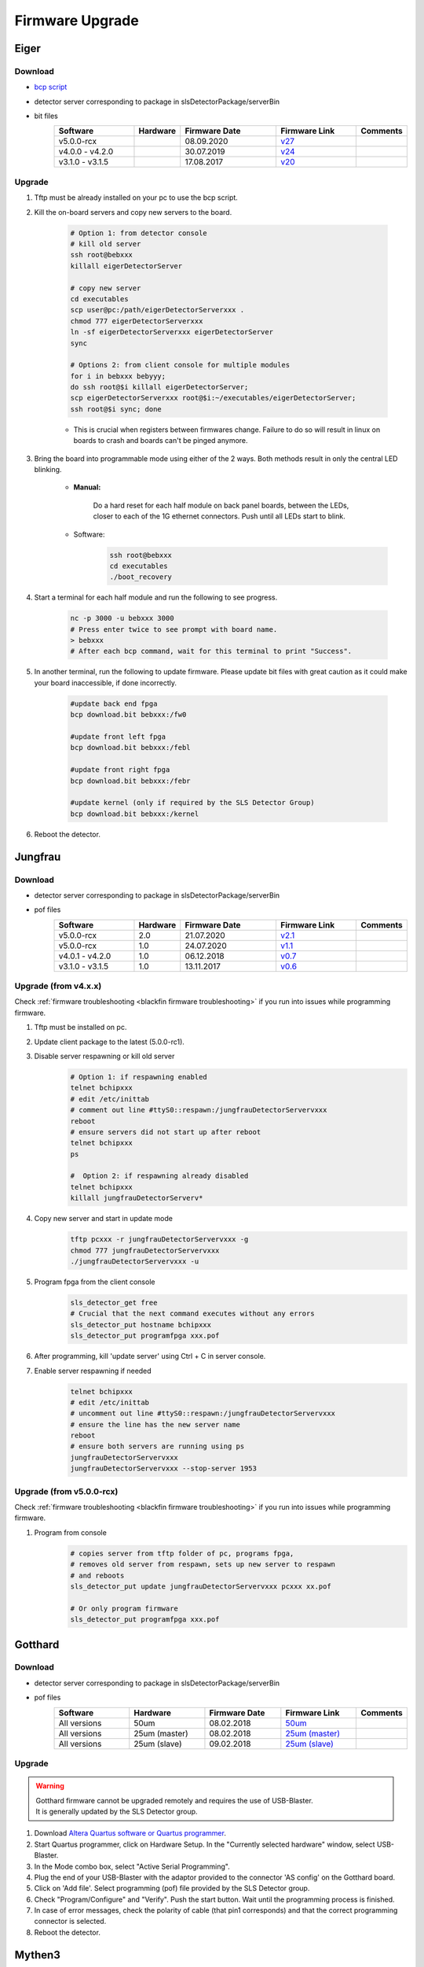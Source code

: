 Firmware Upgrade
=================



Eiger
-------------

Download 
^^^^^^^^^^^^^
- `bcp script <https://github.com/slsdetectorgroup/slsDetectorFirmware/blob/master/binaries/eiger/bcp>`__

- detector server corresponding to package in slsDetectorPackage/serverBin

- bit files
    .. list-table:: 
       :widths: 25 10 30 25 10
       :header-rows: 1

       * - Software
         - Hardware
         - Firmware Date
         - Firmware Link
         - Comments
       * - v5.0.0-rcx
         - 
         - 08.09.2020
         - `v27 <https://github.com/slsdetectorgroup/slsDetectorFirmware/blob/master/binaries/eiger/v27/>`__
         - 
       * - v4.0.0 - v4.2.0
         - 
         - 30.07.2019
         - `v24 <https://github.com/slsdetectorgroup/slsDetectorFirmware/blob/master/binaries/eiger/v24/>`__
         - 
       * - v3.1.0 - v3.1.5
         - 
         - 17.08.2017
         - `v20 <https://github.com/slsdetectorgroup/slsDetectorFirmware/blob/master/binaries/eiger/v20/>`__
         -


Upgrade
^^^^^^^^
#. Tftp must be already installed on your pc to use the bcp script.

#. Kill the on-board servers and copy new servers to the board. 

    .. code-block:: bash

        # Option 1: from detector console
        # kill old server
        ssh root@bebxxx
        killall eigerDetectorServer

        # copy new server
        cd executables
        scp user@pc:/path/eigerDetectorServerxxx .
        chmod 777 eigerDetectorServerxxx
        ln -sf eigerDetectorServerxxx eigerDetectorServer
        sync

        # Options 2: from client console for multiple modules
        for i in bebxxx bebyyy;
        do ssh root@$i killall eigerDetectorServer;
        scp eigerDetectorServerxxx root@$i:~/executables/eigerDetectorServer;
        ssh root@$i sync; done


    * This is crucial when registers between firmwares change. Failure to do so will result in linux on boards to crash and boards can't be pinged anymore.

#. Bring the board into programmable mode using either of the 2 ways. Both methods result in only the central LED blinking.
    
    * **Manual:**
    
        Do a hard reset for each half module on back panel boards, between the LEDs, closer to each of the 1G ethernet connectors. Push until all LEDs start to blink.
    
    * Software:  
        .. code-block:: bash

            ssh root@bebxxx
            cd executables
            ./boot_recovery

#. Start a terminal for each half module and run the following to see progress.

    .. code-block:: bash
    
    	nc -p 3000 -u bebxxx 3000
        # Press enter twice to see prompt with board name.
        > bebxxx
        # After each bcp command, wait for this terminal to print "Success".


#. In another terminal, run the following to update firmware. Please update bit files with great caution as it could make your board inaccessible, if done incorrectly.

    .. code-block:: bash
    
        #update back end fpga
        bcp download.bit bebxxx:/fw0

        #update front left fpga
        bcp download.bit bebxxx:/febl

        #update front right fpga
        bcp download.bit bebxxx:/febr

        #update kernel (only if required by the SLS Detector Group)
        bcp download.bit bebxxx:/kernel

#. Reboot the detector.

Jungfrau
-------------

Download 
^^^^^^^^^^^^^
- detector server corresponding to package in slsDetectorPackage/serverBin

- pof files
    .. list-table:: 
       :widths: 25 10 30 25 10
       :header-rows: 1

       * - Software
         - Hardware
         - Firmware Date
         - Firmware Link
         - Comments
       * - v5.0.0-rcx
         - 2.0
         - 21.07.2020
         - `v2.1 <https://github.com/slsdetectorgroup/slsDetectorFirmware/blob/master/binaries/jungfrau/v2_1/jungfrau_v2_1.pof>`__
         - 
       * - v5.0.0-rcx
         - 1.0
         - 24.07.2020
         - `v1.1 <https://github.com/slsdetectorgroup/slsDetectorFirmware/blob/master/binaries/jungfrau/v1_1/jungfrau_v1_1.pof>`__
         - 
       * - v4.0.1 - v4.2.0
         - 1.0
         - 06.12.2018
         - `v0.7 <https://github.com/slsdetectorgroup/slsDetectorFirmware/blob/master/binaries/jungfrau/v0_7/jungfrau_v0_7.pof>`__
         - 
       * - v3.1.0 - v3.1.5
         - 1.0
         - 13.11.2017
         - `v0.6 <https://github.com/slsdetectorgroup/slsDetectorFirmware/blob/master/binaries/jungfrau/v0_6/jungfrau_v0_6.pof>`__
         -



Upgrade (from v4.x.x)
^^^^^^^^^^^^^^^^^^^^^^

Check :ref:`firmware troubleshooting <blackfin firmware troubleshooting>` if you run into issues while programming firmware.

#. Tftp must be installed on pc.

#. Update client package to the latest (5.0.0-rc1).

#. Disable server respawning or kill old server
    .. code-block:: bash

        # Option 1: if respawning enabled
        telnet bchipxxx
        # edit /etc/inittab
        # comment out line #ttyS0::respawn:/jungfrauDetectorServervxxx
        reboot
        # ensure servers did not start up after reboot
        telnet bchipxxx
        ps

        #  Option 2: if respawning already disabled
        telnet bchipxxx
        killall jungfrauDetectorServerv*

#. Copy new server and start in update mode
    .. code-block:: bash

        tftp pcxxx -r jungfrauDetectorServervxxx -g
        chmod 777 jungfrauDetectorServervxxx
        ./jungfrauDetectorServervxxx -u

#. Program fpga from the client console
    .. code-block:: bash

        sls_detector_get free
        # Crucial that the next command executes without any errors
        sls_detector_put hostname bchipxxx
        sls_detector_put programfpga xxx.pof

#. After programming, kill 'update server' using Ctrl + C in server console.

#. Enable server respawning if needed
    .. code-block:: bash

        telnet bchipxxx
        # edit /etc/inittab
        # uncomment out line #ttyS0::respawn:/jungfrauDetectorServervxxx
        # ensure the line has the new server name
        reboot
        # ensure both servers are running using ps
        jungfrauDetectorServervxxx
        jungfrauDetectorServervxxx --stop-server 1953


Upgrade (from v5.0.0-rcx)
^^^^^^^^^^^^^^^^^^^^^^^^^^

Check :ref:`firmware troubleshooting <blackfin firmware troubleshooting>` if you run into issues while programming firmware.


#. Program from console
    .. code-block:: bash

        # copies server from tftp folder of pc, programs fpga,
        # removes old server from respawn, sets up new server to respawn
        # and reboots
        sls_detector_put update jungfrauDetectorServervxxx pcxxx xx.pof

        # Or only program firmware
        sls_detector_put programfpga xxx.pof



Gotthard
---------

Download 
^^^^^^^^^^^^^
- detector server corresponding to package in slsDetectorPackage/serverBin

- pof files
    .. list-table:: 
       :widths: 15 15 15 15 5
       :header-rows: 1

       * - Software
         - Hardware
         - Firmware Date
         - Firmware Link
         - Comments
       * - All versions
         - 50um
         - 08.02.2018
         - `50um <https://github.com/slsdetectorgroup/slsDetectorFirmware/blob/master/binaries/gotthard_I/50um/gotthard_I_50um.pof>`__
         - 
       * - All versions
         - 25um (master)
         - 08.02.2018
         - `25um (master) <https://github.com/slsdetectorgroup/slsDetectorFirmware/blob/master/binaries/gotthard_I/25um/master/gotthard_I_25um_master.pof>`__
         - 
       * - All versions
         - 25um (slave)
         - 09.02.2018
         - `25um (slave) <https://github.com/slsdetectorgroup/slsDetectorFirmware/blob/master/binaries/gotthard_I/25um/slave/gotthard_I_25um_slave.pof>`__
         - 

.. _firmware upgrade using blaster for blackfin:

Upgrade
^^^^^^^^
.. warning ::
    | Gotthard firmware cannot be upgraded remotely and requires the use of USB-Blaster.
    | It is generally updated by the SLS Detector group.

#. Download `Altera Quartus software or Quartus programmer <https://fpgasoftware.intel.com/20.1/?edition=standard&platform=linux&product=qprogrammer#tabs-4>`__.
   

#. Start Quartus programmer, click on Hardware Setup. In the "Currently selected hardware" window, select USB-Blaster.

#. In the Mode combo box, select "Active Serial Programming".

#. Plug the end of your USB-Blaster with the adaptor provided to the connector 'AS config' on the Gotthard board.

#. Click on 'Add file'. Select programming (pof) file provided by the SLS Detector group.

#. Check "Program/Configure" and "Verify". Push the start button. Wait until the programming process is finished.

#. In case of error messages, check the polarity of cable (that pin1 corresponds) and that the correct programming connector is selected.

#. Reboot the detector.


Mythen3
-------

.. note :: 

  As it is still in developement, the rbf files must be picked up from the SLS Detector Group.

Download 
^^^^^^^^^^^^^

- detector server corresponding to package in slsDetectorPackage/serverBin

- rbf files
    .. list-table:: 
       :widths: 25 10 30 25 10
       :header-rows: 1

       * - Software
         - Hardware
         - Firmware Date
         - Firmware Link
         - Comments
       * - v5.0.0-rcx
         - 
         - 25.09.2020
         - 
         - development


Upgrade (from v5.0.0-rcx)
^^^^^^^^^^^^^^^^^^^^^^^^^^^

#. Program from console
    .. code-block:: bash

        # copies server from tftp folder of pc, programs fpga,
        # and reboots (new server not respawned currently)
        sls_detector_put update mythen3DetectorServervxxx pcxxx xxx.rbf

        # Or only program firmware
        sls_detector_put programfpga xxx.rbf



Gotthard2
-------------

.. note :: 

  As it is still in developement, the rbf files must be picked up from the SLS Detector Group.

Download 
^^^^^^^^^^^^^
- detector server corresponding to package in slsDetectorPackage/serverBin

- rbf files
    .. list-table:: 
       :widths: 25 10 30 25 10
       :header-rows: 1

       * - Software
         - Hardware
         - Firmware Date
         - Firmware Link
         - Comments
       * - v5.0.0-rcx
         - 
         - 25.09.2020
         - 
         - development

Upgrade (from v5.0.0-rcx)
^^^^^^^^^^^^^^^^^^^^^^^^^^

#. Program from console
    .. code-block:: bash

        # copies server from tftp folder of pc, programs fpga,
        # and reboots (new server not respawned currently)
        sls_detector_put update gotthard2DetectorServervxxx pcxxx xxx.rbf

        # Or only program firmware
        sls_detector_put programfpga xxx.rbf



Moench
-------

Download 
^^^^^^^^^^^^^
- detector server corresponding to package in slsDetectorPackage/serverBin

- pof files
    .. list-table:: 
       :widths: 25 10 30 25 10
       :header-rows: 1

       * - Software
         - Hardware
         - Firmware Date
         - Firmware Link
         - Comments
       * - v5.0.0-rcx
         - EPCQ128
         - 05.10.2020
         - `v1.0 <https://github.com/slsdetectorgroup/slsDetectorFirmware/blob/master/binaries/moench/EPCQ128/v1_0/moench_v1_0_201005.pof>`__
         - 
       * - v5.0.0-rcx
         - EPCS128
         - 05.10.2020
         - `v1.0 <https://github.com/slsdetectorgroup/slsDetectorFirmware/blob/master/binaries/moench/EPCS128/v1_0/moench_v1_0_201005.pof>`__
         - 

Upgrade (from v5.0.0-rcx)
^^^^^^^^^^^^^^^^^^^^^^^^^^^

Check :ref:`firmware troubleshooting <blackfin firmware troubleshooting>` if you run into issues while programming firmware.

#. Program from console
    .. code-block:: bash

        # copies server from tftp folder of pc, programs fpga,
        # removes old server from respawn, sets up new server to respawn
        # and reboots
        sls_detector_put update moenchDetectorServervxxx pcxxx xx.pof

        # Or only program firmware
        sls_detector_put programfpga xxx.pof

Ctb
----

Download 
^^^^^^^^^^^^^
- detector server corresponding to package in slsDetectorPackage/serverBin

- pof files
    .. list-table:: 
       :widths: 25 10 30 25 10
       :header-rows: 1

       * - Software
         - Hardware
         - Firmware Date
         - Firmware Link
         - Comments
       * - v5.0.0-rcx
         - EPCQ128
         - 05.10.2020
         - `v1.0 <https://github.com/slsdetectorgroup/slsDetectorFirmware/blob/master/binaries/ctb/EPCQ128/v1_0/ctb_v1_0_201005.pof>`__
         - 
       * - v5.0.0-rcx
         - EPCS128
         - 05.10.2020
         - `v1.0 <https://github.com/slsdetectorgroup/slsDetectorFirmware/blob/master/binaries/ctb/EPCS128/v1_0/ctb_v1_0_201005.pof>`__
         - 

Upgrade (from v5.0.0-rcx)
^^^^^^^^^^^^^^^^^^^^^^^^^^

Check :ref:`firmware troubleshooting <blackfin firmware troubleshooting>` if you run into issues while programming firmware.

#. Program from console
    .. code-block:: bash

        # copies server from tftp folder of pc, programs fpga,
        # removes old server from respawn, sets up new server to respawn
        # and reboots
        sls_detector_put update ctbDetectorServervxxx pcxxx xx.pof

        # Or only program firmware
        sls_detector_put programfpga xxx.pof


.. _blackfin firmware troubleshooting:

Firmware Troubleshooting with blackfin
----------------------------------------

#. v4.x.x client after programming will most likely reboot the blackfin processor, regardless of error.

#. v5.x.x-rcx client after programming will not reboot the blackfin processor, if error occurred.

#. If a reboot occured with an incomplete firmware in flash, the blackfin will most likely not find the mtd3 drive. To see if this drive exists:
  .. code-block:: bash
    
    # connect to the board
    telnet bchipxxx

    # view of mtd3 existing
    root:/> more /proc/mtd
    dev:    size   erasesize  name
    mtd0: 00040000 00020000 "bootloader(nor)"
    mtd1: 00100000 00020000 "linux kernel(nor)"
    mtd2: 002c0000 00020000 "file system(nor)"
    mtd3: 01000000 00010000 "bitfile(spi)"

4. If one can see the mtd3 drive, one can already try to flash again using the **programfpga** command (without rebooting blackfin or detector). 

#. If one can't list it, read the next section to try to get the blackfin to list it.

How to get back mtd3 drive remotely
^^^^^^^^^^^^^^^^^^^^^^^^^^^^^^^^^^^^
This might take a few reruns until the mtd drive is accessed by the blackfin upon linux startup.

  .. code-block:: bash
    
    # step 1: connect to the board
    telnet bchipxxx

    # step 2: check if mtd3 drive listed
    more /proc/mtd

    # step 3: tell fpga not to touch flash and reboot
    echo 9 > /sys/class/gpio/export; 
    echo out > /sys/class/gpio/gpio9/direction; 
    echo 0 > /sys/class/gpio/gpio9/value;
    reboot

    # step 4: repeat steps 1 - 3 until you see the mtd3 drive


Last Resort using USB Blaster
^^^^^^^^^^^^^^^^^^^^^^^^^^^^^^

If none of these steps work, the last resort might be physically upgrading the firmware using a USB blaster, which also requires opening up the detector. Instructions for all the blackfin detectors are the same as the one for :ref:`gotthard firmware upgrade <firmware upgrade using blaster for blackfin>`.